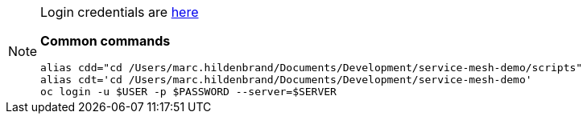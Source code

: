 [NOTE]
====
Login credentials are link:https://mhildenb-public-stuff.s3-ap-southeast-2.amazonaws.com/Demo.html[here]

*Common commands*
----
alias cdd="cd /Users/marc.hildenbrand/Documents/Development/service-mesh-demo/scripts"
alias cdt='cd /Users/marc.hildenbrand/Documents/Development/service-mesh-demo'
oc login -u $USER -p $PASSWORD --server=$SERVER
----
====
